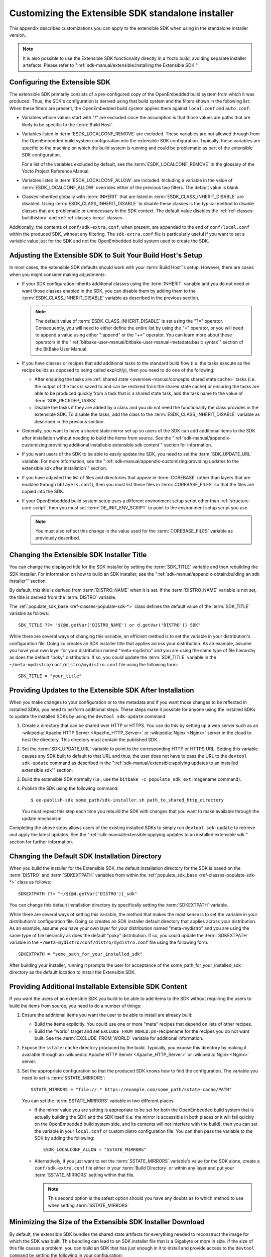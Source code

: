 .. SPDX-License-Identifier: CC-BY-SA-2.0-UK

***************************************************
Customizing the Extensible SDK standalone installer
***************************************************

This appendix describes customizations you can apply to the extensible
SDK when using in the standalone installer version.

.. note::

   It is also possible to use the Extensible SDK functionality directly in a
   Yocto build, avoiding separate installer artefacts. Please refer to
   ":ref:`sdk-manual/extensible:Installing the Extensible SDK`"

Configuring the Extensible SDK
==============================

The extensible SDK primarily consists of a pre-configured copy of the
OpenEmbedded build system from which it was produced. Thus, the SDK's
configuration is derived using that build system and the filters shown
in the following list. When these filters are present, the OpenEmbedded
build system applies them against ``local.conf`` and ``auto.conf``:

-  Variables whose values start with "/" are excluded since the
   assumption is that those values are paths that are likely to be
   specific to the :term:`Build Host`.

-  Variables listed in
   :term:`ESDK_LOCALCONF_REMOVE`
   are excluded. These variables are not allowed through from the
   OpenEmbedded build system configuration into the extensible SDK
   configuration. Typically, these variables are specific to the machine
   on which the build system is running and could be problematic as part
   of the extensible SDK configuration.

   For a list of the variables excluded by default, see the
   :term:`ESDK_LOCALCONF_REMOVE`
   in the glossary of the Yocto Project Reference Manual.

-  Variables listed in
   :term:`ESDK_LOCALCONF_ALLOW`
   are included. Including a variable in the value of
   :term:`ESDK_LOCALCONF_ALLOW` overrides either of the previous two
   filters. The default value is blank.

-  Classes inherited globally with :term:`INHERIT` that are listed in
   :term:`ESDK_CLASS_INHERIT_DISABLE` are disabled. Using
   :term:`ESDK_CLASS_INHERIT_DISABLE` to disable these classes is the typical
   method to disable classes that are problematic or unnecessary in the SDK
   context. The default value disables the
   :ref:`ref-classes-buildhistory` and :ref:`ref-classes-icecc` classes.

Additionally, the contents of ``conf/sdk-extra.conf``, when present, are
appended to the end of ``conf/local.conf`` within the produced SDK,
without any filtering. The ``sdk-extra.conf`` file is particularly
useful if you want to set a variable value just for the SDK and not the
OpenEmbedded build system used to create the SDK.

Adjusting the Extensible SDK to Suit Your Build Host's Setup
============================================================

In most cases, the extensible SDK defaults should work with your :term:`Build
Host`'s setup. However, there are cases when you might consider making
adjustments:

-  If your SDK configuration inherits additional classes using the
   :term:`INHERIT` variable and you
   do not need or want those classes enabled in the SDK, you can
   disable them by adding them to the :term:`ESDK_CLASS_INHERIT_DISABLE`
   variable as described in the previous section.

   .. note::

      The default value of :term:`ESDK_CLASS_INHERIT_DISABLE`
      is set using the "?=" operator. Consequently, you will need to
      either define the entire list by using the "=" operator, or you
      will need to append a value using either ":append" or the "+="
      operator. You can learn more about these operators in the
      ":ref:`bitbake-user-manual/bitbake-user-manual-metadata:basic syntax`"
      section of the BitBake User Manual.

-  If you have classes or recipes that add additional tasks to the
   standard build flow (i.e. the tasks execute as the recipe builds as
   opposed to being called explicitly), then you need to do one of the
   following:

   -  After ensuring the tasks are :ref:`shared
      state <overview-manual/concepts:shared state cache>` tasks (i.e. the
      output of the task is saved to and can be restored from the shared
      state cache) or ensuring the tasks are able to be produced quickly
      from a task that is a shared state task, add the task name to the
      value of
      :term:`SDK_RECRDEP_TASKS`.

   -  Disable the tasks if they are added by a class and you do not need
      the functionality the class provides in the extensible SDK. To
      disable the tasks, add the class to the :term:`ESDK_CLASS_INHERIT_DISABLE`
      variable as described in the previous section.

-  Generally, you want to have a shared state mirror set up so users of
   the SDK can add additional items to the SDK after installation
   without needing to build the items from source. See the
   ":ref:`sdk-manual/appendix-customizing:providing additional installable extensible sdk content`"
   section for information.

-  If you want users of the SDK to be able to easily update the SDK, you
   need to set the
   :term:`SDK_UPDATE_URL`
   variable. For more information, see the
   ":ref:`sdk-manual/appendix-customizing:providing updates to the extensible sdk after installation`"
   section.

-  If you have adjusted the list of files and directories that appear in
   :term:`COREBASE` (other than
   layers that are enabled through ``bblayers.conf``), then you must
   list these files in
   :term:`COREBASE_FILES` so
   that the files are copied into the SDK.

-  If your OpenEmbedded build system setup uses a different environment
   setup script other than
   :ref:`structure-core-script`, then you must
   set
   :term:`OE_INIT_ENV_SCRIPT`
   to point to the environment setup script you use.

   .. note::

      You must also reflect this change in the value used for the
      :term:`COREBASE_FILES` variable as previously described.

Changing the Extensible SDK Installer Title
===========================================

You can change the displayed title for the SDK installer by setting the
:term:`SDK_TITLE` variable and then
rebuilding the SDK installer. For information on how to build an SDK
installer, see the ":ref:`sdk-manual/appendix-obtain:building an sdk installer`"
section.

By default, this title is derived from
:term:`DISTRO_NAME` when it is
set. If the :term:`DISTRO_NAME` variable is not set, the title is derived
from the :term:`DISTRO` variable.

The
:ref:`populate_sdk_base <ref-classes-populate-sdk-*>`
class defines the default value of the :term:`SDK_TITLE` variable as
follows::

   SDK_TITLE ??= "${@d.getVar('DISTRO_NAME') or d.getVar('DISTRO')} SDK"

While there are several ways of changing this variable, an efficient method is
to set the variable in your distribution's configuration file. Doing so
creates an SDK installer title that applies across your distribution. As
an example, assume you have your own layer for your distribution named
"meta-mydistro" and you are using the same type of file hierarchy as
does the default "poky" distribution. If so, you could update the
:term:`SDK_TITLE` variable in the
``~/meta-mydistro/conf/distro/mydistro.conf`` file using the following
form::

   SDK_TITLE = "your_title"

Providing Updates to the Extensible SDK After Installation
==========================================================

When you make changes to your configuration or to the metadata and if
you want those changes to be reflected in installed SDKs, you need to
perform additional steps. These steps make it possible for anyone using
the installed SDKs to update the installed SDKs by using the
``devtool sdk-update`` command:

#. Create a directory that can be shared over HTTP or HTTPS. You can do
   this by setting up a web server such as an :wikipedia:`Apache HTTP Server
   <Apache_HTTP_Server>` or :wikipedia:`Nginx <Nginx>` server in the cloud
   to host the directory. This directory must contain the published SDK.

#. Set the
   :term:`SDK_UPDATE_URL`
   variable to point to the corresponding HTTP or HTTPS URL. Setting
   this variable causes any SDK built to default to that URL and thus,
   the user does not have to pass the URL to the ``devtool sdk-update``
   command as described in the
   ":ref:`sdk-manual/extensible:applying updates to an installed extensible sdk`"
   section.

#. Build the extensible SDK normally (i.e., use the
   ``bitbake -c populate_sdk_ext`` imagename command).

#. Publish the SDK using the following command::

      $ oe-publish-sdk some_path/sdk-installer.sh path_to_shared_http_directory

   You must
   repeat this step each time you rebuild the SDK with changes that you
   want to make available through the update mechanism.

Completing the above steps allows users of the existing installed SDKs
to simply run ``devtool sdk-update`` to retrieve and apply the latest
updates. See the
":ref:`sdk-manual/extensible:applying updates to an installed extensible sdk`"
section for further information.

Changing the Default SDK Installation Directory
===============================================

When you build the installer for the Extensible SDK, the default
installation directory for the SDK is based on the
:term:`DISTRO` and
:term:`SDKEXTPATH` variables from
within the
:ref:`populate_sdk_base <ref-classes-populate-sdk-*>`
class as follows::

   SDKEXTPATH ??= "~/${@d.getVar('DISTRO')}_sdk"

You can
change this default installation directory by specifically setting the
:term:`SDKEXTPATH` variable.

While there are several ways of setting this variable,
the method that makes the most sense is to set the variable in your
distribution's configuration file. Doing so creates an SDK installer
default directory that applies across your distribution. As an example,
assume you have your own layer for your distribution named
"meta-mydistro" and you are using the same type of file hierarchy as
does the default "poky" distribution. If so, you could update the
:term:`SDKEXTPATH` variable in the
``~/meta-mydistro/conf/distro/mydistro.conf`` file using the following
form::

   SDKEXTPATH = "some_path_for_your_installed_sdk"

After building your installer, running it prompts the user for
acceptance of the some_path_for_your_installed_sdk directory as the
default location to install the Extensible SDK.

Providing Additional Installable Extensible SDK Content
=======================================================

If you want the users of an extensible SDK you build to be able to add
items to the SDK without requiring the users to build the items from
source, you need to do a number of things:

#. Ensure the additional items you want the user to be able to install
   are already built:

   -  Build the items explicitly. You could use one or more "meta"
      recipes that depend on lists of other recipes.

   -  Build the "world" target and set
      ``EXCLUDE_FROM_WORLD:pn-``\ recipename for the recipes you do not
      want built. See the
      :term:`EXCLUDE_FROM_WORLD`
      variable for additional information.

#. Expose the ``sstate-cache`` directory produced by the build.
   Typically, you expose this directory by making it available through
   an :wikipedia:`Apache HTTP Server <Apache_HTTP_Server>` or
   :wikipedia:`Nginx <Nginx>` server.

#. Set the appropriate configuration so that the produced SDK knows how
   to find the configuration. The variable you need to set is
   :term:`SSTATE_MIRRORS`::

      SSTATE_MIRRORS = "file://.* https://example.com/some_path/sstate-cache/PATH"

   You can set the :term:`SSTATE_MIRRORS` variable in two different places:

   -  If the mirror value you are setting is appropriate to be set for
      both the OpenEmbedded build system that is actually building the
      SDK and the SDK itself (i.e. the mirror is accessible in both
      places or it will fail quickly on the OpenEmbedded build system
      side, and its contents will not interfere with the build), then
      you can set the variable in your ``local.conf`` or custom distro
      configuration file. You can then pass the variable to the SDK by
      adding the following::

         ESDK_LOCALCONF_ALLOW = "SSTATE_MIRRORS"

   -  Alternatively, if you just want to set the :term:`SSTATE_MIRRORS`
      variable's value for the SDK alone, create a ``conf/sdk-extra.conf``
      file either in your :term:`Build Directory` or within any
      layer and put your :term:`SSTATE_MIRRORS` setting within that file.

      .. note::

         This second option is the safest option should you have any
         doubts as to which method to use when setting
         :term:`SSTATE_MIRRORS`

Minimizing the Size of the Extensible SDK Installer Download
============================================================

By default, the extensible SDK bundles the shared state artifacts for
everything needed to reconstruct the image for which the SDK was built.
This bundling can lead to an SDK installer file that is a Gigabyte or
more in size. If the size of this file causes a problem, you can build
an SDK that has just enough in it to install and provide access to the
``devtool command`` by setting the following in your configuration::

   SDK_EXT_TYPE = "minimal"

Setting
:term:`SDK_EXT_TYPE` to
"minimal" produces an SDK installer that is around 35 Mbytes in size,
which downloads and installs quickly. You need to realize, though, that
the minimal installer does not install any libraries or tools out of the
box. These libraries and tools must be installed either "on the fly" or
through actions you perform using ``devtool`` or explicitly with the
``devtool sdk-install`` command.

In most cases, when building a minimal SDK you need to also enable
bringing in the information on a wider range of packages produced by the
system. Requiring this wider range of information is particularly true
so that ``devtool add`` is able to effectively map dependencies it
discovers in a source tree to the appropriate recipes. Additionally, the
information enables the ``devtool search`` command to return useful
results.

To facilitate this wider range of information, you would need to set the
following::

   SDK_INCLUDE_PKGDATA = "1"

See the :term:`SDK_INCLUDE_PKGDATA` variable for additional information.

Setting the :term:`SDK_INCLUDE_PKGDATA` variable as shown causes the "world"
target to be built so that information for all of the recipes included
within it are available. Having these recipes available increases build
time significantly and increases the size of the SDK installer by 30-80
Mbytes depending on how many recipes are included in your configuration.

You can use ``EXCLUDE_FROM_WORLD:pn-``\ recipename for recipes you want
to exclude. However, it is assumed that you would need to be building
the "world" target if you want to provide additional items to the SDK.
Consequently, building for "world" should not represent undue overhead
in most cases.

.. note::

   If you set
   SDK_EXT_TYPE
   to "minimal", then providing a shared state mirror is mandatory so
   that items can be installed as needed. See the
   :ref:`sdk-manual/appendix-customizing:providing additional installable extensible sdk content`
   section for more information.

You can explicitly control whether or not to include the toolchain when
you build an SDK by setting the
:term:`SDK_INCLUDE_TOOLCHAIN`
variable to "1". In particular, it is useful to include the toolchain
when you have set :term:`SDK_EXT_TYPE` to "minimal", which by default,
excludes the toolchain. Also, it is helpful if you are building a small
SDK for use with an IDE or some other tool where you do not want to take
extra steps to install a toolchain.
